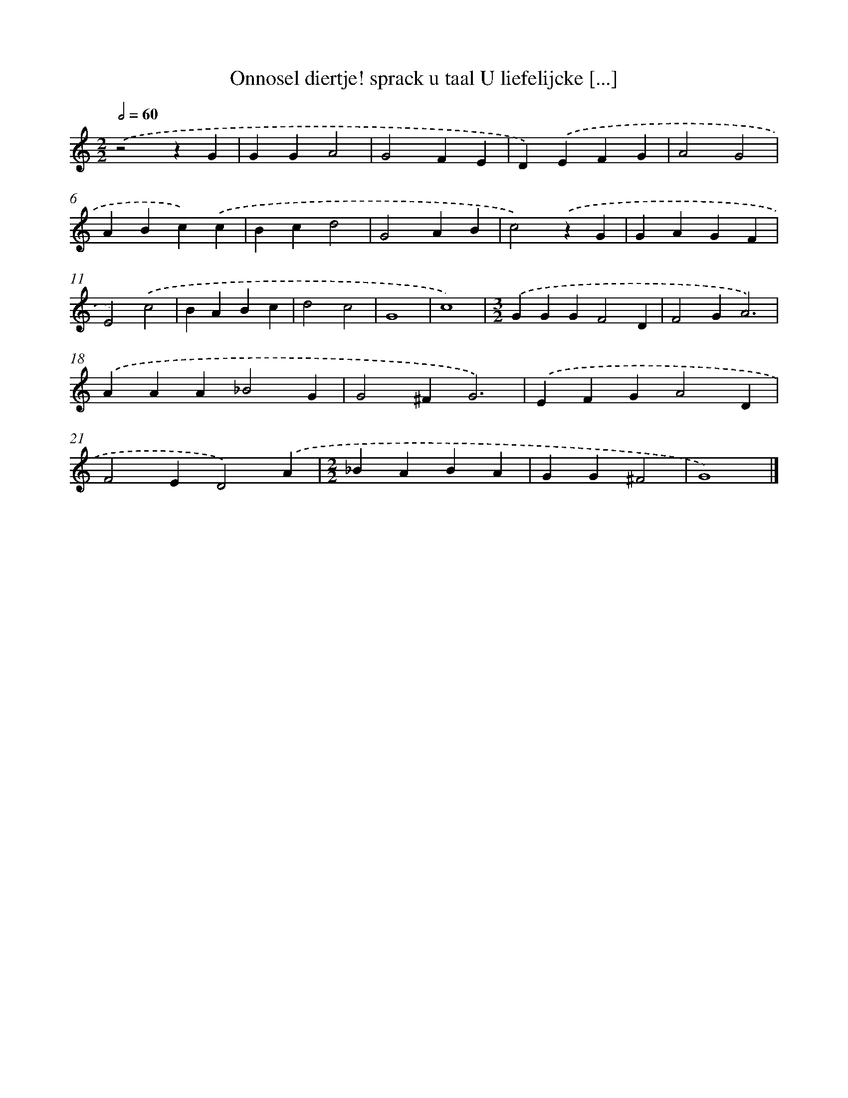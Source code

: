 X: 497
T: Onnosel diertje! sprack u taal U liefelijcke [...]
%%abc-version 2.0
%%abcx-abcm2ps-target-version 5.9.1 (29 Sep 2008)
%%abc-creator hum2abc beta
%%abcx-conversion-date 2018/11/01 14:35:33
%%humdrum-veritas 3932217941
%%humdrum-veritas-data 668973040
%%continueall 1
%%barnumbers 0
L: 1/4
M: 2/2
Q: 1/2=60
K: C clef=treble
.('z2zG |
GGA2 |
G2FE |
D).('EFG |
A2G2 |
ABc).('c |
Bcd2 |
G2AB |
c2).('zG |
GAGF |
E2).('c2 |
BABc |
d2c2 |
G4 |
c4) |
[M:3/2].('GGGF2D |
F2GA3) |
.('AAA_B2G |
G2^FG3) |
.('EFGA2D |
F2ED2).('A |
[M:2/2]_BABA |
GG^F2 |
G4) |]
